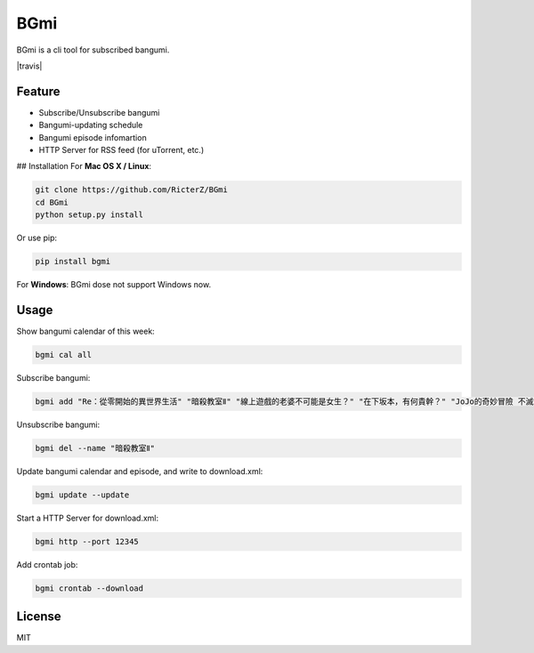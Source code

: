 BGmi
====
BGmi is a cli tool for subscribed bangumi.

|travis|

=======
Feature
=======
+ Subscribe/Unsubscribe bangumi
+ Bangumi-updating schedule
+ Bangumi episode infomartion
+ HTTP Server for RSS feed (for uTorrent, etc.)

## Installation
For **Mac OS X / Linux**:

.. code-block:: bash

    git clone https://github.com/RicterZ/BGmi
    cd BGmi
    python setup.py install

Or use pip:

.. code-block:: bash

    pip install bgmi

For **Windows**: BGmi dose not support Windows now.  

=====
Usage
=====
Show bangumi calendar of this week:

.. code-block:: bash

    bgmi cal all


Subscribe bangumi:

.. code-block:: bash

    bgmi add "Re：從零開始的異世界生活" "暗殺教室Ⅱ" "線上遊戲的老婆不可能是女生？" "在下坂本，有何貴幹？" "JoJo的奇妙冒險 不滅鑽石"


Unsubscribe bangumi:

.. code-block:: bash

    bgmi del --name "暗殺教室Ⅱ"


Update bangumi calendar and episode, and write to download.xml:

.. code-block:: bash

    bgmi update --update


Start a HTTP Server for download.xml:

.. code-block:: bash

    bgmi http --port 12345


Add crontab job:

.. code-block:: bash

    bgmi crontab --download


=======
License
=======
MIT

.. |travis| ::image https://travis-ci.org/RicterZ/BGmi.svg?branch=master
   :target: https://travis-ci.org/RicterZ/BGmi
